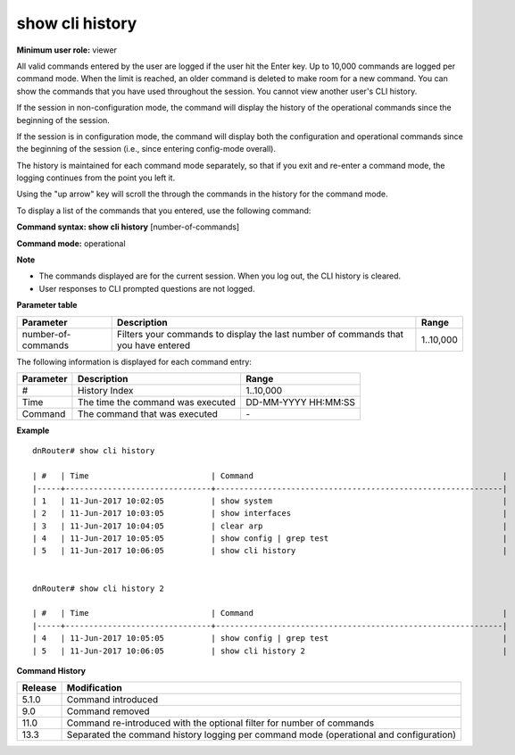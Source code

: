 show cli history
----------------

**Minimum user role:** viewer

All valid commands entered by the user are logged if the user hit the Enter key. Up to 10,000 commands are logged per command mode. When the limit is reached, an older command is deleted to make room for a new command. You can show the commands that you have used throughout the session. You cannot view another user's CLI history.

If the session in non-configuration mode, the command will display the history of the operational commands since the beginning of the session.

If the session is in configuration mode, the command will display both the configuration and operational commands since the beginning of the session (i.e., since entering config-mode overall).

The history is maintained for each command mode separately, so that if you exit and re-enter a command mode, the logging continues from the point you left it.

Using the "up arrow" key will scroll the through the commands in the history for the command mode.

To display a list of the commands that you entered, use the following command:

**Command syntax: show cli history** [number-of-commands]

**Command mode:** operational



**Note**

- The commands displayed are for the current session. When you log out, the CLI history is cleared.

- User responses to CLI prompted questions are not logged.

..
	- All cli commands done by user are logged (each valid command followed by enter considered as command line)

	- Once user logs out, the history is cleared

	- A user cannot see other user CLI history commands

	- "number-of-commands" show the number of last cli commands. By default, all commands are shown.

	- up to 10k commands are logged, after that the output log wrap around.

	- For long output, paging is supported

	- user responses for questions are not logged

**Parameter table**

+--------------------+------------------------------------------------------------------------------------+-----------+
| Parameter          | Description                                                                        | Range     |
+====================+====================================================================================+===========+
| number-of-commands | Filters your commands to display the last number of commands that you have entered | 1..10,000 |
+--------------------+------------------------------------------------------------------------------------+-----------+

The following information is displayed for each command entry:

+-----------+----------------------------------------------------------+---------------------+
| Parameter | Description                                              | Range               |
+===========+==========================================================+=====================+
| #         | History Index                                            | 1..10,000           |
+-----------+----------------------------------------------------------+---------------------+
| Time      | The time the command was executed                        | DD-MM-YYYY HH:MM:SS |
+-----------+----------------------------------------------------------+---------------------+
| Command   | The command that was executed                            | \-                  |
+-----------+----------------------------------------------------------+---------------------+

**Example**
::

	dnRouter# show cli history

	| #   | Time                          | Command                                                     |
	|-----+-------------------------------+-------------------------------------------------------------|
	| 1   | 11-Jun-2017 10:02:05          | show system                                                 |
	| 2   | 11-Jun-2017 10:03:05          | show interfaces                                             |
	| 3   | 11-Jun-2017 10:04:05          | clear arp                                                   |
	| 4   | 11-Jun-2017 10:05:05          | show config | grep test                                     |
	| 5   | 11-Jun-2017 10:06:05          | show cli history                                            |


	dnRouter# show cli history 2

	| #   | Time                          | Command                                                     |
	|-----+-------------------------------+-------------------------------------------------------------|
	| 4   | 11-Jun-2017 10:05:05          | show config | grep test                                     |
	| 5   | 11-Jun-2017 10:06:05          | show cli history 2                                          |


.. **Help line:** show cli command history

**Command History**

+---------+----------------------------------------------------------------------------------------+
| Release | Modification                                                                           |
+=========+========================================================================================+
| 5.1.0   | Command introduced                                                                     |
+---------+----------------------------------------------------------------------------------------+
| 9.0     | Command removed                                                                        |
+---------+----------------------------------------------------------------------------------------+
| 11.0    | Command re-introduced with the optional filter for number of commands                  |
+---------+----------------------------------------------------------------------------------------+
| 13.3    | Separated the command history logging per command mode (operational and configuration) |
+---------+----------------------------------------------------------------------------------------+


